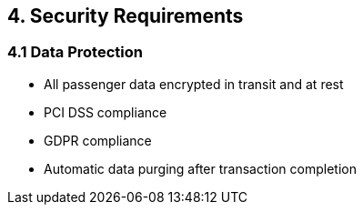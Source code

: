 == 4. Security Requirements

=== 4.1 Data Protection

* All passenger data encrypted in transit and at rest
* PCI DSS compliance
* GDPR compliance
* Automatic data purging after transaction completion

